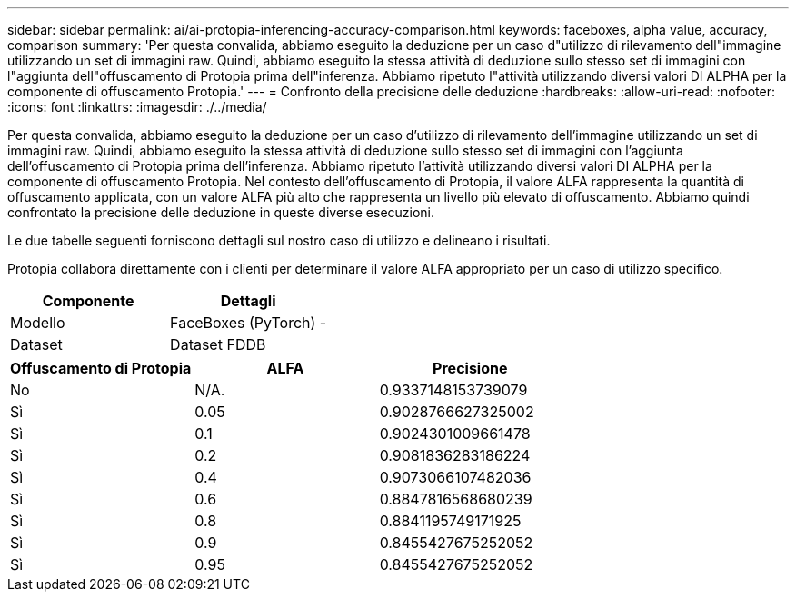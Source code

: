 ---
sidebar: sidebar 
permalink: ai/ai-protopia-inferencing-accuracy-comparison.html 
keywords: faceboxes, alpha value, accuracy, comparison 
summary: 'Per questa convalida, abbiamo eseguito la deduzione per un caso d"utilizzo di rilevamento dell"immagine utilizzando un set di immagini raw. Quindi, abbiamo eseguito la stessa attività di deduzione sullo stesso set di immagini con l"aggiunta dell"offuscamento di Protopia prima dell"inferenza. Abbiamo ripetuto l"attività utilizzando diversi valori DI ALPHA per la componente di offuscamento Protopia.' 
---
= Confronto della precisione delle deduzione
:hardbreaks:
:allow-uri-read: 
:nofooter: 
:icons: font
:linkattrs: 
:imagesdir: ./../media/


[role="lead"]
Per questa convalida, abbiamo eseguito la deduzione per un caso d'utilizzo di rilevamento dell'immagine utilizzando un set di immagini raw. Quindi, abbiamo eseguito la stessa attività di deduzione sullo stesso set di immagini con l'aggiunta dell'offuscamento di Protopia prima dell'inferenza. Abbiamo ripetuto l'attività utilizzando diversi valori DI ALPHA per la componente di offuscamento Protopia. Nel contesto dell'offuscamento di Protopia, il valore ALFA rappresenta la quantità di offuscamento applicata, con un valore ALFA più alto che rappresenta un livello più elevato di offuscamento. Abbiamo quindi confrontato la precisione delle deduzione in queste diverse esecuzioni.

Le due tabelle seguenti forniscono dettagli sul nostro caso di utilizzo e delineano i risultati.

Protopia collabora direttamente con i clienti per determinare il valore ALFA appropriato per un caso di utilizzo specifico.

|===
| Componente | Dettagli 


| Modello | FaceBoxes (PyTorch) - 


| Dataset | Dataset FDDB 
|===
|===
| Offuscamento di Protopia | ALFA | Precisione 


| No | N/A. | 0.9337148153739079 


| Sì | 0.05 | 0.9028766627325002 


| Sì | 0.1 | 0.9024301009661478 


| Sì | 0.2 | 0.9081836283186224 


| Sì | 0.4 | 0.9073066107482036 


| Sì | 0.6 | 0.8847816568680239 


| Sì | 0.8 | 0.8841195749171925 


| Sì | 0.9 | 0.8455427675252052 


| Sì | 0.95 | 0.8455427675252052 
|===